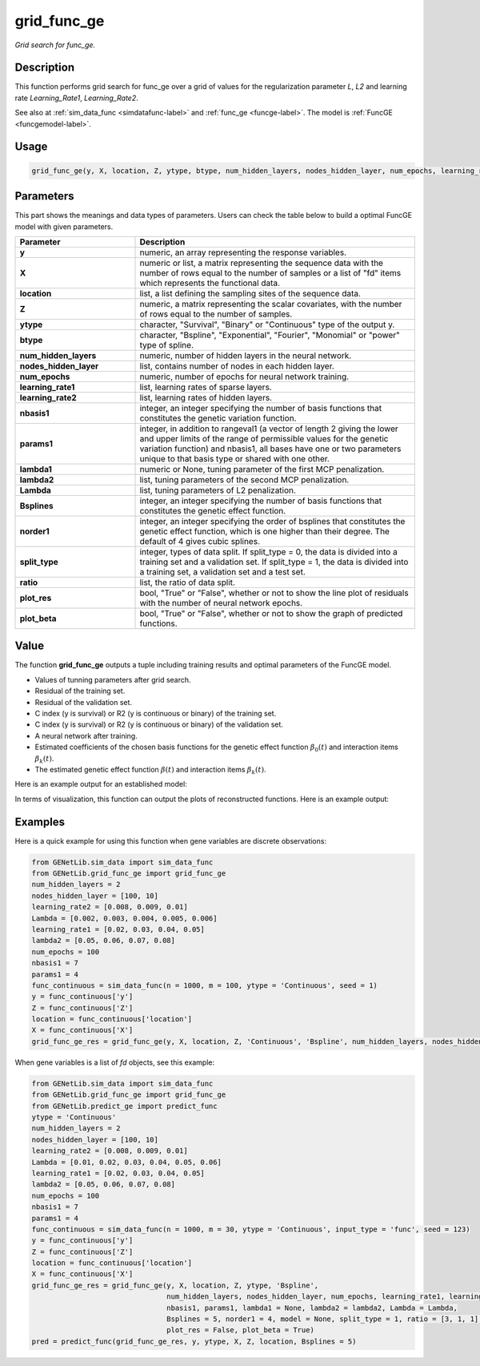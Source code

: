 grid_func_ge
=========================

.. _gridfuncge-label:

*Grid search for func_ge.*


Description
------------

This function performs grid search for func_ge over a grid of values for the regularization parameter `L`, `L2` and learning rate `Learning_Rate1`, `Learning_Rate2`.

See also at :ref:`sim_data_func <simdatafunc-label>` and :ref:`func_ge <funcge-label>`. The model is :ref:`FuncGE <funcgemodel-label>`.


Usage
------

.. code-block:: python

    grid_func_ge(y, X, location, Z, ytype, btype, num_hidden_layers, nodes_hidden_layer, num_epochs, learning_rate1, learning_rate2, nbasis1, params1, lambda1 = None, lambda2 = None, Lambda = None, Bsplines = 20, norder1 = 4, split_type = 0, ratio = [7, 3], plot_res = True, plot_beta = True)


Parameters
----------

This part shows the meanings and data types of parameters. Users can check the table below to build a optimal FuncGE model with given parameters.

.. list-table:: 
   :widths: 30 70
   :header-rows: 1
   :align: center

   * - Parameter
     - Description
   * - **y**
     - numeric, an array representing the response variables.
   * - **X**
     - numeric or list, a matrix representing the sequence data with the number of rows equal to the number of samples or a list of "fd" items which represents the functional data.
   * - **location**
     - list, a list defining the sampling sites of the sequence data.
   * - **Z**
     - numeric, a matrix representing the scalar covariates, with the number of rows equal to the number of samples.
   * - **ytype**
     - character, "Survival", "Binary" or "Continuous" type of the output y.
   * - **btype**
     - character, "Bspline", "Exponential", "Fourier", "Monomial" or "power" type of spline.
   * - **num_hidden_layers**
     - numeric, number of hidden layers in the neural network.
   * - **nodes_hidden_layer**
     - list, contains number of nodes in each hidden layer.
   * - **num_epochs**
     - numeric, number of epochs for neural network training.
   * - **learning_rate1**
     - list, learning rates of sparse layers.
   * - **learning_rate2**
     - list, learning rates of hidden layers.
   * - **nbasis1**
     - integer, an integer specifying the number of basis functions that constitutes the genetic variation function.
   * - **params1**
     - integer, in addition to rangeval1 (a vector of length 2 giving the lower and upper limits of the range of permissible values for the genetic variation function) and nbasis1, all bases have one or two parameters unique to that basis type or shared with one other.
   * - **lambda1**
     - numeric or None, tuning parameter of the first MCP penalization.
   * - **lambda2**
     - list, tuning parameters of the second MCP penalization.
   * - **Lambda**
     - list, tuning parameters of L2 penalization.
   * - **Bsplines**
     - integer, an integer specifying the number of basis functions that constitutes the genetic effect function.
   * - **norder1**
     - integer, an integer specifying the order of bsplines that constitutes the genetic effect function, which is one higher than their degree. The default of 4 gives cubic splines.
   * - **split_type**
     - integer, types of data split. If split_type = 0, the data is divided into a training set and a validation set. If split_type = 1, the data is divided into a training set, a validation set and a test set.
   * - **ratio**
     - list, the ratio of data split.
   * - **plot_res**
     - bool, "True" or "False", whether or not to show the line plot of residuals with the number of neural network epochs.
   * - **plot_beta**
     - bool, "True" or "False", whether or not to show the graph of predicted functions.


Value
-------

The function **grid_func_ge** outputs a tuple including training results and optimal parameters of the FuncGE model.

- Values of tunning parameters after grid search.

- Residual of the training set.

- Residual of the validation set.

- C index (y is survival) or R2 (y is continuous or binary) of the training set.

- C index (y is survival) or R2 (y is continuous or binary) of the validation set.

- A neural network after training.

- Estimated coefficients of the chosen basis functions for the genetic effect function :math:`\beta_0(t)` and interaction items :math:`\beta_k(t)`.

- The estimated genetic effect function :math:`\beta(t)` and interaction items :math:`\beta_k(t)`.

Here is an example output for an established model:

.. image:: /_static/grid_func_ge.png
   :width: 700
   :align: center

In terms of visualization, this function can output the plots of reconstructed functions. Here is an example output:

   
.. raw:: html

   <div style="text-align: center;">

.. |image1| image:: /_static/grid_func_ge_0.png
   :width: 250px

.. |image2| image:: /_static/grid_func_ge_1.png
   :width: 250px

.. |image3| image:: /_static/grid_func_ge_2.png
   :width: 250px

|image1| |image2| |image3|

.. raw:: html

   </div>



Examples
-------------

Here is a quick example for using this function when gene variables are discrete observations:

.. code-block:: python

    from GENetLib.sim_data import sim_data_func
    from GENetLib.grid_func_ge import grid_func_ge
    num_hidden_layers = 2
    nodes_hidden_layer = [100, 10]
    learning_rate2 = [0.008, 0.009, 0.01]
    Lambda = [0.002, 0.003, 0.004, 0.005, 0.006]
    learning_rate1 = [0.02, 0.03, 0.04, 0.05]
    lambda2 = [0.05, 0.06, 0.07, 0.08]
    num_epochs = 100
    nbasis1 = 7
    params1 = 4
    func_continuous = sim_data_func(n = 1000, m = 100, ytype = 'Continuous', seed = 1)
    y = func_continuous['y']
    Z = func_continuous['Z']
    location = func_continuous['location']
    X = func_continuous['X']
    grid_func_ge_res = grid_func_ge(y, X, location, Z, 'Continuous', 'Bspline', num_hidden_layers, nodes_hidden_layer, num_epochs, learning_rate1, learning_rate2, nbasis1, params1, lambda1 = None, lambda2 = lambda2, Lambda = Lambda, Bsplines = 15, norder1 = 4, split_type = 1, ratio = [3, 1, 1], plot_res = False, plot_beta = True)

When gene variables is a list of `fd` objects, see this example:

.. code-block:: python

    from GENetLib.sim_data import sim_data_func
    from GENetLib.grid_func_ge import grid_func_ge
    from GENetLib.predict_ge import predict_func
    ytype = 'Continuous'
    num_hidden_layers = 2
    nodes_hidden_layer = [100, 10]
    learning_rate2 = [0.008, 0.009, 0.01]
    Lambda = [0.01, 0.02, 0.03, 0.04, 0.05, 0.06]
    learning_rate1 = [0.02, 0.03, 0.04, 0.05]
    lambda2 = [0.05, 0.06, 0.07, 0.08]
    num_epochs = 100
    nbasis1 = 7
    params1 = 4
    func_continuous = sim_data_func(n = 1000, m = 30, ytype = 'Continuous', input_type = 'func', seed = 123)
    y = func_continuous['y']
    Z = func_continuous['Z']
    location = func_continuous['location']
    X = func_continuous['X']
    grid_func_ge_res = grid_func_ge(y, X, location, Z, ytype, 'Bspline', 
                                    num_hidden_layers, nodes_hidden_layer, num_epochs, learning_rate1, learning_rate2, 
                                    nbasis1, params1, lambda1 = None, lambda2 = lambda2, Lambda = Lambda,
                                    Bsplines = 5, norder1 = 4, model = None, split_type = 1, ratio = [3, 1, 1],
                                    plot_res = False, plot_beta = True)
    pred = predict_func(grid_func_ge_res, y, ytype, X, Z, location, Bsplines = 5)
